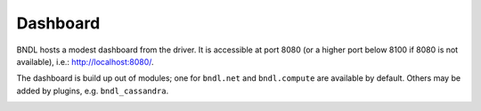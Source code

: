 Dashboard
=========

BNDL hosts a modest dashboard from the driver. It is accessible at port 8080 (or a higher port
below 8100 if 8080 is not available), i.e.: `<http://localhost:8080/>`_.

.. image:: /static/dash_main.png

The dashboard is build up out of modules; one for ``bndl.net`` and ``bndl.compute`` are available by
default. Others may be added by plugins, e.g. ``bndl_cassandra``.

.. image:: /static/dash_execute.png
